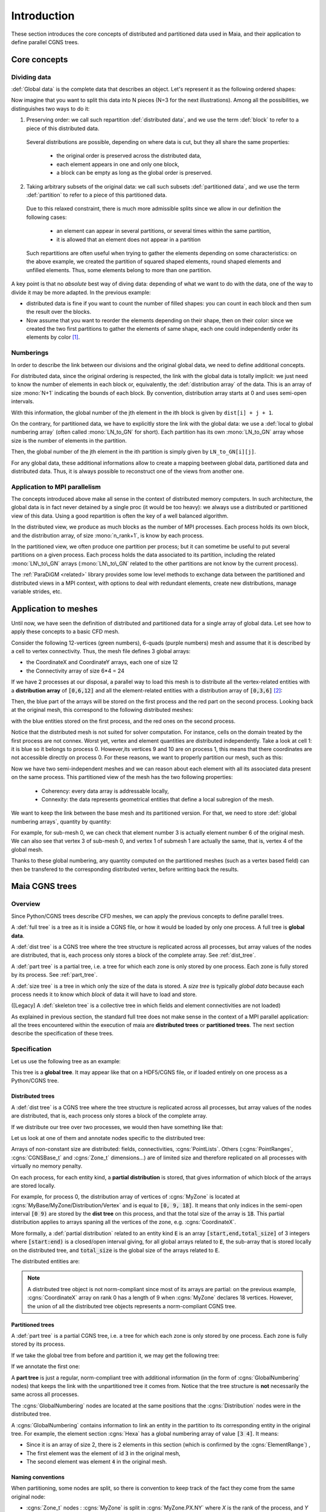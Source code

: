 .. _user_man_intro:

Introduction
============

These section introduces the core concepts of distributed and partitioned data
used in Maia, and their application to define parallel CGNS trees.

Core concepts
-------------

Dividing data
^^^^^^^^^^^^^

:def:`Global data` is the complete data that describes an object. Let's represent it as the
following ordered shapes:

.. image:: ./images/dist_part/data_full.svg

Now imagine that you want to split this data into N pieces (N=3 for the next illustrations).
Among all the possibilities, we distinguishes two ways to do it:

1. Preserving order: we call such repartition :def:`distributed data`, and we use the term :def:`block`
   to refer to a piece of this distributed data.

  .. image:: ./images/dist_part/data_dist.svg

  Several distributions are possible, depending on where data is cut, but they all share the same properties: 

    - the original order is preserved across the distributed data,
    - each element appears in one and only one block,
    - a block can be empty as long as the global order is preserved.

2. Taking arbitrary subsets of the original data: we call such subsets :def:`partitioned data`, and we use the term :def:`partition`
   to refer to a piece of this partitioned data.

  .. image:: ./images/dist_part/data_part.svg

  Due to this relaxed constraint, there is much more admissible splits since we allow in our definition the following cases:

    - an element can appear in several partitions, or several times within the same partition,
    - it is allowed that an element does not appear in a partition

  Such repartitions are often useful when trying to gather the elements depending on
  some characteristics: on the above example, we created the partition of squared shaped elements, round shaped
  elements and unfilled elements. Thus, some elements belong to more than one partition.

A key point is that no *absolute* best way of diving data: depending of what we want to do with the
data, one of the way to divide it may be more adapted. In the previous example:

- distributed data is fine if you want to count the number of filled shapes: you can count in each
  block and then sum the result over the blocks.
- Now assume that you want to reorder the elements depending on their shape, then on their color:
  since we created the two first partitions to gather the elements of same shape, each one could
  independently order its elements by color [#f1]_.

Numberings
^^^^^^^^^^

In order to describe the link between our divisions and the original global data, we need to
define additional concepts.

For distributed data, since the original ordering is respected, the link with the global data is totally implicit:
we just need to know the number of elements in each block or, equivalently, the :def:`distribution array`
of the data. This is an array of size :mono:`N+1` indicating the bounds of each block. By convention, distribution
array starts at 0 and uses semi-open intervals.


.. image:: ./images/dist_part/data_dist_gnum.svg

With this information, the global number of the jth element in the ith block is given by
:math:`\mathtt{dist[i] + j + 1}`.

On the contrary, for partitioned data, we have to explicitly store the link with the global data:
we use a :def:`local to global numbering array` (often called :mono:`LN_to_GN` for short). 
Each partition has its own :mono:`LN_to_GN` array whose size is the number of elements in the partition.

.. image:: ./images/dist_part/data_part_gnum.svg

Then, the global number of the jth element in the ith partition is simply given by
:math:`\mathtt{LN\_to\_GN[i][j]}`.

For any global data, these additional informations allow to create a mapping beetween global data, partitioned
data and distributed data. Thus, it is always possible to reconstruct one of the views from another one.

Application to MPI parallelism
^^^^^^^^^^^^^^^^^^^^^^^^^^^^^^

The concepts introduced above make all sense in the context of distributed memory computers.
In such architecture, the global data is in fact never detained by a single proc (it would be too heavy):
we always use a distributed or partitioned view of this data. 
Using a good repartition is often the key of a well balanced algorithm.

In the distributed view, we produce as much blocks as the number of MPI processes. Each process holds
its own block, and the distribution array, of size :mono:`n_rank+1`, is know by each process.

In the partitioned view, we often produce one partition per process; but it can sometime be useful to
put several partitions on a given process. Each process holds the data associated to its partition,
including the related :mono:`LN\_to\_GN` arrays (:mono:`LN\_to\_GN` related to the other partitions
are not know by the current process).

The :ref:`ParaDiGM <related>` library provides some low level methods to exchange data between the partitioned and
distributed views in a MPI context, with options to deal with redundant elements, create new distributions,
manage variable strides, etc.


Application to meshes
---------------------

Until now, we have seen the definition of distributed and partitioned data for a single array
of global data. Let see how to apply these concepts to a basic CFD mesh.

Consider the following 12-vertices (green numbers), 6-quads (purple numbers) mesh and
assume that it is described by a cell to vertex connectivity. Thus, the mesh file defines
3 global arrays: 

- the CoordinateX and CoordinateY arrays, each one of size 12
- the Connectivity array of size 6*4 = 24

.. image:: ./images/dist_part/full_mesh.svg

If we have 2 processes at our disposal, a parallel way to load this mesh is to
distribute all the vertex-related entities with a **distribution array** of :code:`[0,6,12]`
and all the element-related entities with a distribution array of :code:`[0,3,6]` [#f2]_:

.. image:: ./images/dist_part/dist_mesh_arrays.svg

Then, the blue part of the arrays will be stored on the first process and the red part on the second process.
Looking back at the original mesh, this correspond to the following distributed meshes:

.. image:: ./images/dist_part/dist_mesh.svg

with the blue entities stored on the first process, and the red ones on the second process.


Notice that the distributed mesh is not suited for solver computation. For instance, cells on the domain treated by the first process are not connex. Worst yet, vertex and element quantities are distributed independently. Take a look at cell 1: it is blue so it belongs to process 0. However,its vertices 9 and 10 are on process 1, this means that there coordinates are not accessible directly on process 0. For these reasons, we want to properly partition our mesh, such as this:

.. image:: ./images/dist_part/part_mesh.svg

.. image:: ./images/dist_part/part_mesh_arrays.svg

Now we have two semi-independent meshes and we can reason about each element with all its associated data
present on the same process. This partitioned view of the mesh has the two following properties:

  - Coherency: every data array is addressable locally,
  - Connexity: the data represents geometrical entities that define a local subregion of the mesh.

We want to keep the link between the base mesh and its partitioned version. For that, we need to store :def:`global numbering arrays`, quantity by quantity:

.. image:: ./images/dist_part/dist_part_LN_to_GN.svg

For example, for sub-mesh 0, we can check that element number 3 is actually element number 6 of the original mesh.
We can also see that vertex 3 of sub-mesh 0, and vertex 1 of submesh 1 are actually the same, that is, vertex 4 of the global mesh.

Thanks to these global numbering, any quantity computed on the partitioned meshes (such as a vertex based field)
can then be transfered to the corresponding distributed vertex, before writting back the results.

Maia CGNS trees
---------------

Overview
^^^^^^^^

Since Python/CGNS trees describe CFD meshes, we can apply the previous concepts to
define parallel trees.

A :def:`full tree` is a tree as it is inside a CGNS file, or how it would be loaded by only one process. A full tree is **global data**.

A :def:`dist tree` is a CGNS tree where the tree structure is replicated across all processes, but array values of the nodes are distributed, that is, each process only stores a block of the complete array. See :ref:`dist_tree`.

A :def:`part tree` is a partial tree, i.e. a tree for which each zone is only stored by one process. Each zone is fully stored by its process. See :ref:`part_tree`.

A :def:`size tree` is a tree in which only the size of the data is stored. A *size tree* is typically *global data* because each process needs it to know which *block* of data it will have to load and store.

([Legacy] A :def:`skeleton tree` is a collective tree in which fields and element connectivities are not loaded)

As explained in previous section, the standard full tree does not make sense in the context of a MPI parallel
application: all the trees encountered within the execution of maia are **distributed trees** or **partitioned trees**.
The next section describe the specification of these trees.

Specification
^^^^^^^^^^^^^

Let us use the following tree as an example:

.. image:: ./images/trees/tree_seq.png

This tree is a **global tree**. It may appear like that on a HDF5/CGNS file, or if loaded entirely on one process as a Python/CGNS tree.

.. _dist_tree:

Distributed trees
"""""""""""""""""

A :def:`dist tree` is a CGNS tree where the tree structure is replicated across all processes, but array values of the nodes are distributed, that is, each process only stores a block of the complete array.

If we distribute our tree over two processes, we would then have something like that:

.. image:: ./images/trees/dist_tree.png

Let us look at one of them and annotate nodes specific to the distributed tree:

.. image:: ./images/trees/dist_tree_expl.png

Arrays of non-constant size are distributed: fields, connectivities, :cgns:`PointLists`.
Others (:cgns:`PointRanges`, :cgns:`CGNSBase_t` and :cgns:`Zone_t` dimensions...) are of limited size and therefore replicated on all processes with virtually no memory penalty.

On each process, for each entity kind, a **partial distribution** is stored, that gives information of which block of the arrays are stored locally.

For example, for process 0, the distribution array of vertices of :cgns:`MyZone` is located at :cgns:`MyBase/MyZone/Distribution/Vertex` and is equal to :code:`[0, 9, 18]`. It means that only indices in the semi-open interval :code:`[0 9)` are stored by the **dist tree** on this process, and that the total size of the array is :code:`18`.
This partial distribution applies to arrays spaning all the vertices of the zone, e.g. :cgns:`CoordinateX`.

More formally, a :def:`partial distribution` related to an entity kind :code:`E` is an array :code:`[start,end,total_size]` of 3 integers where :code:`[start:end)` is a closed/open interval giving, for all global arrays related to :code:`E`, the sub-array that is stored locally on the distributed tree, and :code:`total_size` is the global size of the arrays related to :code:`E`.

The distributed entities are:

.. glossary::
      Vertices and Cells
        The **partial distribution** are stored in :cgns:`Distribution/Vertex` and :cgns:`Distribution/Cell` nodes at the level of the :cgns:`Zone_t` node.

        Used for example by :cgns:`GridCoordinates_t` and :cgns:`FlowSolution_t` nodes if they do not have a :cgns:`PointList` (i.e. if they span the entire vertices/cells of the zone)

      Quantities described by a :cgns:`PointList` or :cgns:`PointRange`
        The **partial distribution** is stored in a :cgns:`Distribution/Index` node at the level of the :cgns:`PointList/PointRange`

        For example, :cgns:`ZoneSubRegion_t` and :cgns:`BCDataSet_t` nodes.

        If the quantity is described by a :cgns:`PointList`, then the :cgns:`PointList` itself is distributed the same way (in contrast, a :cgns:`PointRange` is fully replicated across processes because it is lightweight)

      Connectivities
        The **partial distribution** is stored in a :cgns:`Distribution/Element` node at the level of the :cgns:`Element_t` node. Its values are related to the elements, not the vertices of the connectivity array.

        If the element type is heterogenous (NGon, NFace or MIXED) a :cgns:`Distribution/ElementConnectivity` is also present, and this partial distribution is related to the :cgns:`ElementConnectivity` array.

.. note::
  A distributed tree object is not norm-compliant since most of its arrays are partial: on the previous example,
  :cgns:`CoordinateX` array on rank 0 has a length of 9 when :cgns:`MyZone` declares 18 vertices.
  However, the union of all the distributed tree objects represents a norm-compliant CGNS tree.

.. _part_tree:

Partitioned trees
"""""""""""""""""

A :def:`part tree` is a partial CGNS tree, i.e. a tree for which each zone is only stored by one process. Each zone is fully stored by its process.

If we take the global tree from before and partition it, we may get the following tree:

.. image:: ./images/trees/part_tree.png

If we annotate the first one:

.. image:: ./images/trees/part_tree_expl.png

A **part tree** is just a regular, norm-compliant tree with additional information (in the form of :cgns:`GlobalNumbering` nodes) that keeps the link with the unpartitioned tree it comes from. Notice that the tree structure is **not** necessarily the same across all processes.

The :cgns:`GlobalNumbering` nodes are located at the same positions that the :cgns:`Distribution` nodes were in the distributed tree.

A :cgns:`GlobalNumbering` contains information to link an entity in the partition to its corresponding entity in the original tree. For example, the element section :cgns:`Hexa` has a global numbering array of value :code:`[3 4]`. It means:

* Since it is an array of size 2, there is 2 elements in this section (which is confirmed by the :cgns:`ElementRange`) ,
* The first element was the element of id :code:`3` in the original mesh,
* The second element was element :code:`4` in the original mesh.

Naming conventions
""""""""""""""""""

When partitioning, some nodes are split, so there is convention to keep track of the fact they come from the same original node:

* :cgns:`Zone_t` nodes : :cgns:`MyZone` is split in :cgns:`MyZone.PX.NY` where `X` is the rank of the process, and `Y` is the id of the zone on process `X`.
* Splitable nodes (notably :cgns:`GC_t`) : :cgns:`MyNode` is split in :cgns:`MyNode.N`. They appear in the following scenario:

  * We partition for 3 processes
  * :cgns:`Zone0` is connected to :cgns:`Zone1` through :cgns:`GridConnectivity_0_to_1`
  * :cgns:`Zone0` is not split (but goes to process 0 and becomes :cgns:`Zone0.P0.N0`). Zone1 is split into :cgns:`Zone1.P1.N0` and :cgns:`Zone1.P2.N0`. Then :cgns:`GridConnectivity_0_to_1` of :cgns:`Zone0` must be split into :cgns:`GridConnectivity_0_to_1.1` and :cgns:`GridConnectivity_0_to_1.2`.

Note that partitioning may induce new :cgns:`GC_t` internal to the original zone being splitted. Their name is implementation-defined and those nodes do not have a :cgns:`GlobalNumbering` since they did not exist in the original mesh.

.. _maia_tree:

Maia trees
^^^^^^^^^^

A CGNS tree is said to be a :def:`Maia tree` if it has the following properties:

* For each unstructured zone, the :cgns:`ElementRange` of all :cgns:`Elements_t` sections

  * are contiguous
  * are ordered by ascending dimensions (i.e. edges come first, then faces, then cells)
  * the first section starts at 1
  * there is at most one section by element type (e.g. not possible to have two :cgns:`QUAD_4` sections)

Notice that this is property is required by **some** functions of Maia, not all of them!

A **Maia tree** may be a **global tree**, a **distributed tree** or a **partitioned tree**.

.. rubric:: Footnotes

.. [#f1] Actually, such algorithm could be written for distributed data, but is less intuitive and require some knowledge of what
         if happening on the other blocks.

.. [#f2] Other distributions are possible : we could, for example, affect all the CoordinateX array on the first process (using the distribution array :code:`[0,12,12]`) and the CoordinateY array on the second, but we would have to manage a different distribution for each array.
